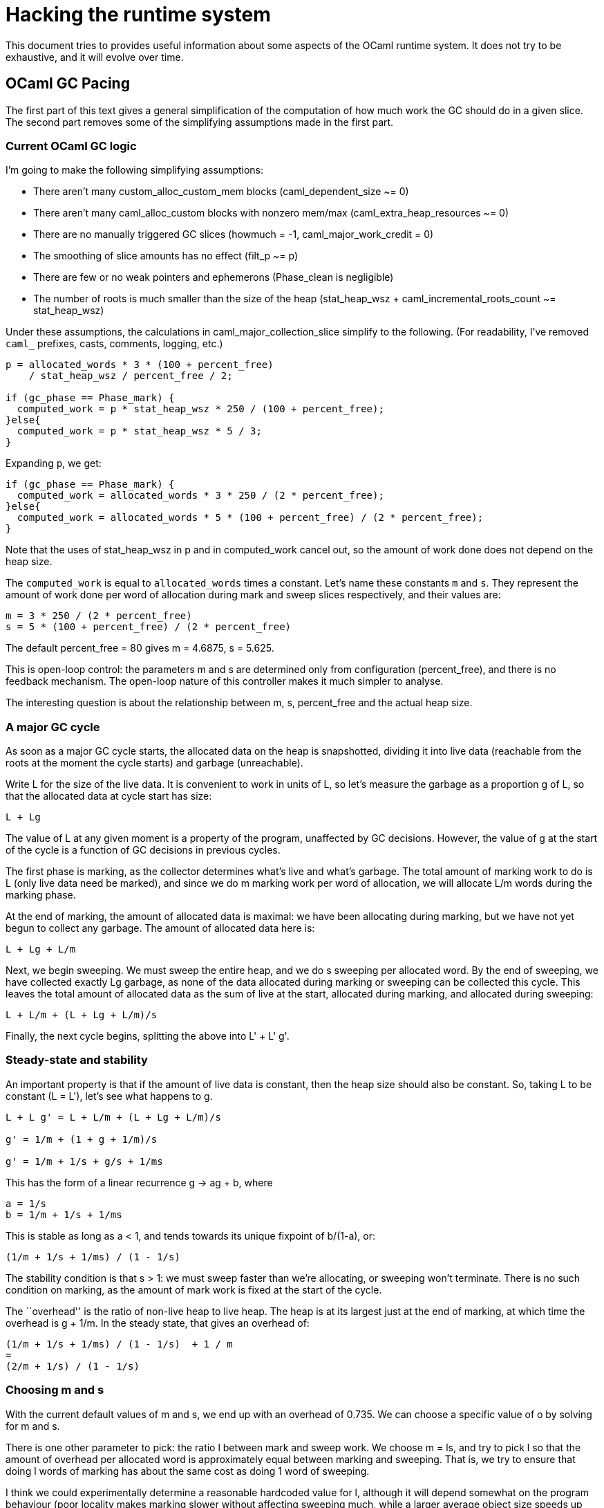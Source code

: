 = Hacking the runtime system

This document tries to provides useful information about some aspects of
the OCaml runtime system. It does not try to be exhaustive, and it will
evolve over time.


== OCaml GC Pacing

The first part of this text gives a  general simplification of the
computation of how much work the GC should do in a given slice.
The second part removes some of the simplifying assumptions made
in the first part.

=== Current OCaml GC logic

I'm going to make the following simplifying assumptions:

* There aren't many custom_alloc_custom_mem blocks (caml_dependent_size
~= 0)
* There aren't many caml_alloc_custom blocks with nonzero mem/max
(caml_extra_heap_resources ~= 0)
* There are no manually triggered GC slices (howmuch = -1,
caml_major_work_credit = 0)
* The smoothing of slice amounts has no effect (filt_p ~= p)
* There are few or no weak pointers and ephemerons (Phase_clean is
negligible)
* The number of roots is much smaller than the size of the heap
(stat_heap_wsz + caml_incremental_roots_count ~= stat_heap_wsz)

Under these assumptions, the calculations in caml_major_collection_slice
simplify to the following. (For readability, I've removed `caml_`
prefixes, casts, comments, logging, etc.)

....
p = allocated_words * 3 * (100 + percent_free)
    / stat_heap_wsz / percent_free / 2;

if (gc_phase == Phase_mark) {
  computed_work = p * stat_heap_wsz * 250 / (100 + percent_free);
}else{
  computed_work = p * stat_heap_wsz * 5 / 3;
}
....

Expanding `p`, we get:

....
if (gc_phase == Phase_mark) {
  computed_work = allocated_words * 3 * 250 / (2 * percent_free);
}else{
  computed_work = allocated_words * 5 * (100 + percent_free) / (2 * percent_free);
}
....

Note that the uses of stat_heap_wsz in p and in computed_work cancel
out, so the amount of work done does not depend on the heap size.

The `computed_work` is equal to `allocated_words` times a constant.
Let's name these constants `m` and `s`. They represent the amount of
work done per word of allocation during mark and sweep slices
respectively, and their values are:

....
m = 3 * 250 / (2 * percent_free)
s = 5 * (100 + percent_free) / (2 * percent_free)
....

The default percent_free = 80 gives m = 4.6875, s = 5.625.

This is open-loop control: the parameters m and s are determined only
from configuration (percent_free), and there is no feedback mechanism.
The open-loop nature of this controller makes it much simpler to
analyse.

The interesting question is about the relationship between m, s,
percent_free and the actual heap size.

=== A major GC cycle

As soon as a major GC cycle starts, the allocated data on the heap is
snapshotted, dividing it into live data (reachable from the roots at the
moment the cycle starts) and garbage (unreachable).

Write L for the size of the live data. It is convenient to work in units
of L, so let's measure the garbage as a proportion g of L, so that the
allocated data at cycle start has size:

....
L + Lg
....

The value of L at any given moment is a property of the program,
unaffected by GC decisions. However, the value of g at the start of the
cycle is a function of GC decisions in previous cycles.

The first phase is marking, as the collector determines what's live and
what's garbage. The total amount of marking work to do is L (only live
data need be marked), and since we do m marking work per word of
allocation, we will allocate L/m words during the marking phase.

At the end of marking, the amount of allocated data is maximal: we have
been allocating during marking, but we have not yet begun to collect any
garbage. The amount of allocated data here is:

....
L + Lg + L/m
....

Next, we begin sweeping. We must sweep the entire heap, and we do s
sweeping per allocated word. By the end of sweeping, we have collected
exactly Lg garbage, as none of the data allocated during marking or
sweeping can be collected this cycle. This leaves the total amount of
allocated data as the sum of live at the start, allocated during
marking, and allocated during sweeping:

....
L + L/m + (L + Lg + L/m)/s
....

Finally, the next cycle begins, splitting the above into L' + L' g'.

=== Steady-state and stability

An important property is that if the amount of live data is constant,
then the heap size should also be constant. So, taking L to be constant
(L = L'), let's see what happens to g.

....
L + L g' = L + L/m + (L + Lg + L/m)/s

g' = 1/m + (1 + g + 1/m)/s

g' = 1/m + 1/s + g/s + 1/ms
....

This has the form of a linear recurrence g -> ag + b, where

....
a = 1/s
b = 1/m + 1/s + 1/ms
....

This is stable as long as a < 1, and tends towards its unique fixpoint
of b/(1-a), or:

....
(1/m + 1/s + 1/ms) / (1 - 1/s)
....

The stability condition is that s > 1: we must sweep faster than we're
allocating, or sweeping won't terminate. There is no such condition on
marking, as the amount of mark work is fixed at the start of the cycle.

The ``overhead'' is the ratio of non-live heap to live heap. The heap is
at its largest just at the end of marking, at which time the overhead is
g + 1/m. In the steady state, that gives an overhead of:

....
(1/m + 1/s + 1/ms) / (1 - 1/s)  + 1 / m
=
(2/m + 1/s) / (1 - 1/s)
....

=== Choosing m and s

With the current default values of m and s, we end up with an overhead
of 0.735. We can choose a specific value of o by solving for m and s.

There is one other parameter to pick: the ratio l between mark and sweep
work. We choose m = ls, and try to pick l so that the amount of overhead
per allocated word is approximately equal between marking and sweeping.
That is, we try to ensure that doing l words of marking has about the
same cost as doing 1 word of sweeping.

I think we could experimentally determine a reasonable hardcoded value
for l, although it will depend somewhat on the program behaviour (poor
locality makes marking slower without affecting sweeping much, while a
larger average object size speeds up sweeping without affecting marking
much).

Then, we can take:

....
s = 1 + (1 + 2/l) / o
m = ls
....

=== How to deal with "out-of-heap resources" and "dependent memory"

First of all, these are counted independently from the main heap, and
according to the spec, their only effect should be to speed up the GC
when these non-heap resources are allocated ``too fast'' with respect to
heap memory.

So we should compute a work amount for each (as we do for the heap) and
then take the max of the three numbers.

==== Out-of-heap resources:

For each slice we get a number p between 0 and 1, and we promise to do
(approximately) one GC cycle whenever the cumulated p values reach 1. If
we call A the total size of the heap allocations in one GC cycle, and
take p as equivalent to allocating Ap words in the heap, we will reach
this target.

We still need to figure out A from Dolan's m and s parameters. Assuming
steady-state, this is simply

....
A = L/m + (L + Lg + L/m)s
....

where L is the amount of live data; assuming steady state, this is equal
to both 1/(o+1) of the heap size and the amount of data marked in the
previous GC cycle. Note that H/(o+1) is not a good approximation because
it is quantized: the heap only grows or shrinks by large blocks so it
doesn't give a good approximation of the live data. This is especially
true when the amount of live data is very small because the heap size
is then pegged to its minimum value. Programs with little live data
would rightfully expect to have small GC overhead and we don't want
to break this assumption. Fortunately, the "amount of data marked in
the previous GC cycle" is available since #10194 so we'll use that.

g is given above:

....
g = o - 1/m
....

The ``equivalent allocations'' E is then:

....
E = L (1/m + (1+o)/s) p
  = H (1/(o+1)m + 1/s) p
....

and we will mark at least Em or sweep at least Es words.

==== Dependent Memory

When the GC slice runs, we have two pieces of information: 1. How much
dependent memory is currently used (live + garbage) [C] 2. How much
dependent memory was allocated since the previous slice [a]

Let us call H the total heap size.

We can compute R, the ratio of dependent memory to heap size, and note
that marking w words on the heap will ``mark'' (on average) wR words of
dependent memory, and similarly for sweeping.

....
R = C / H
....

The overhead parameter o is also used for dependent memory, so we can
use the same m and s parameters that we use for the heap. We should then
mark m or sweep s words of dependent memory for each word allocated in
dependent memory, hence mark m/R or sweep s/R words of heap memory for
each word allocated in dependent memory.

=== Memory held by custom blocks (aka custom memory)

When allocating a custom block the user can declare how much out-of-heap
memory is held by this block. This is folded into out-of-heap resources
with a denominator based on caml_custom_major_ratio. This user-provided
parameter is the overhead in custom memory expressed as a proportion of
total heap size: custom-garbage / H.

There is a problem: if we have a small heap that commands a large amount
of custom memory the GC will try hard to reduce the out-of-heap overhead
to a ridiculously small amount and it will run much too fast.

It would be nice to change it to get the same kind of behavior as
dependent memory, but there is a difficulty: we don't know the total
size of custom memory, so we can't compute the R ratio.

A potential solution would be to use the ratio of allocations (between
custom and heap) maybe averaged over a few GC cycles to smooth out any
spikes. This is not done in this PR and for the moment we leave
untouched the translation of custom allocations to out-of-heap
resources.

sources: Stephen Dolan https://gist.github.com/stedolan/52c13d6b1a30276db31ca98683c8db16
and Damien Doligez https://github.com/ocaml/ocaml/pull/10418#issue-647624718

